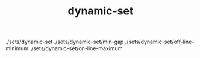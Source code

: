 # _*_ mode:org _*_
#+TITLE: dynamic-set
#+STARTUP: indent
#+OPTIONS: toc:nil


./sets/dynamic-set
./sets/dynamic-set/min-gap
./sets/dynamic-set/off-line-minimum
./sets/dynamic-set/on-line-maximum





















# Local Variables:
# eval: (wiki-mode)
# End:
